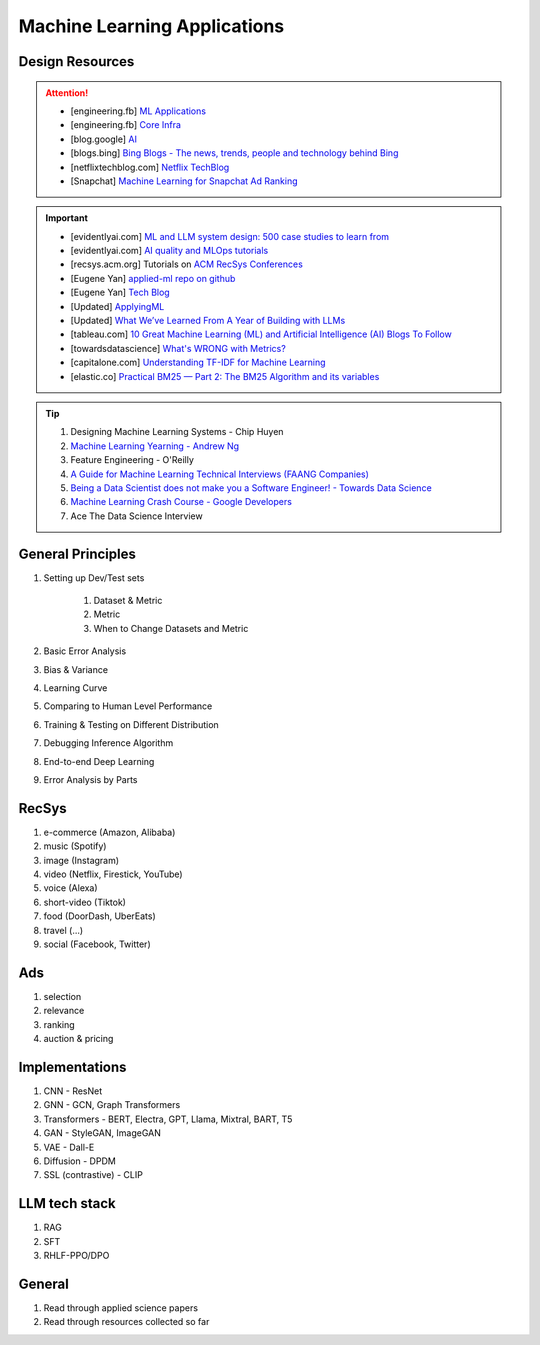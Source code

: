 ############################################################################
Machine Learning Applications
############################################################################
*******************************************************************************
Design Resources
*******************************************************************************
.. attention::
	* [engineering.fb] `ML Applications <https://engineering.fb.com/category/ml-applications/>`_
	* [engineering.fb] `Core Infra <https://engineering.fb.com/category/core-data/>`_
	* [blog.google] `AI <https://blog.google/technology/ai/>`_
	* [blogs.bing] `Bing Blogs - The news, trends, people and technology behind Bing <https://blogs.bing.com/>`_
	* [netflixtechblog.com] `Netflix TechBlog <https://netflixtechblog.com/>`_
	* [Snapchat] `Machine Learning for Snapchat Ad Ranking <https://eng.snap.com/machine-learning-snap-ad-ranking>`_

.. important::
	* [evidentlyai.com] `ML and LLM system design: 500 case studies to learn from <https://www.evidentlyai.com/ml-system-design>`_
	* [evidentlyai.com] `AI quality and MLOps tutorials <https://www.evidentlyai.com/mlops-tutorials>`_
	* [recsys.acm.org] Tutorials on `ACM RecSys Conferences <https://recsys.acm.org/>`_
	* [Eugene Yan] `applied-ml repo on github <https://github.com/eugeneyan/applied-ml>`_
	* [Eugene Yan] `Tech Blog <https://eugeneyan.com/>`_
	* [Updated] `ApplyingML <https://applyingml.com/>`_
	* [Updated] `What We’ve Learned From A Year of Building with LLMs <https://applied-llms.org/>`_
	* [tableau.com] `10 Great Machine Learning (ML) and Artificial Intelligence (AI) Blogs To Follow <https://www.tableau.com/learn/articles/blogs-about-machine-learning-artificial-intelligence>`_
	* [towardsdatascience] `What's WRONG with Metrics? <https://towardsdatascience.com/choosing-the-right-metric-is-a-huge-issue-99ccbe73de61>`_
	* [capitalone.com] `Understanding TF-IDF for Machine Learning <https://www.capitalone.com/tech/machine-learning/understanding-tf-idf/>`_
	* [elastic.co] `Practical BM25 — Part 2: The BM25 Algorithm and its variables <https://www.elastic.co/blog/practical-bm25-part-2-the-bm25-algorithm-and-its-variables/>`_

.. tip::
	#. Designing Machine Learning Systems - Chip Huyen
	#. `Machine Learning Yearning - Andrew Ng <https://www.deeplearning.ai/wp-content/uploads/2021/01/andrew-ng-machine-learning-yearning.pdf>`_
	#. Feature Engineering - O'Reilly
	#. `A Guide for Machine Learning Technical Interviews (FAANG Companies) <https://github.com/alirezadir/machine-learning-interview-enlightener>`_
	#. `Being a Data Scientist does not make you a Software Engineer! - Towards Data Science <https://towardsdatascience.com/being-a-data-scientist-does-not-make-you-a-software-engineer-c64081526372>`_
	#. `Machine Learning Crash Course - Google Developers <https://developers.google.com/machine-learning/crash-course/>`_
	#. Ace The Data Science Interview

*******************************************************************************
General Principles
*******************************************************************************
#. Setting up Dev/Test sets

	#. Dataset & Metric
	#. Metric
	#. When to Change Datasets and Metric
#. Basic Error Analysis
#. Bias & Variance
#. Learning Curve
#. Comparing to Human Level Performance
#. Training & Testing on Different Distribution
#. Debugging Inference Algorithm
#. End-to-end Deep Learning
#. Error Analysis by Parts

****************************************************************************
RecSys
****************************************************************************
#. e-commerce (Amazon, Alibaba)
#. music (Spotify)
#. image (Instagram)
#. video (Netflix, Firestick, YouTube)
#. voice (Alexa)
#. short-video (Tiktok)
#. food (DoorDash, UberEats)
#. travel (...)
#. social (Facebook, Twitter)

****************************************************************************
Ads
****************************************************************************
#. selection
#. relevance
#. ranking
#. auction & pricing

****************************************************************************
Implementations
****************************************************************************
#. CNN - ResNet
#. GNN - GCN, Graph Transformers
#. Transformers - BERT, Electra, GPT, Llama, Mixtral, BART, T5
#. GAN - StyleGAN, ImageGAN
#. VAE - Dall-E
#. Diffusion - DPDM
#. SSL (contrastive) - CLIP 

****************************************************************************
LLM tech stack
****************************************************************************
#. RAG
#. SFT
#. RHLF-PPO/DPO 

****************************************************************************
General
****************************************************************************
#. Read through applied science papers
#. Read through resources collected so far
